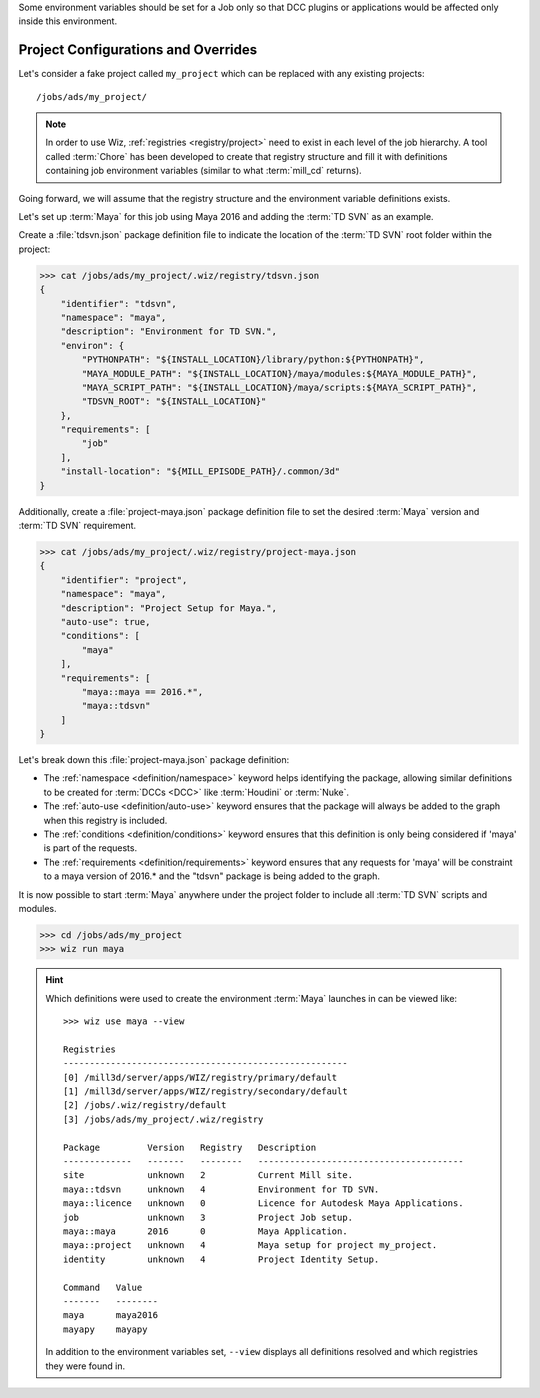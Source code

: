 Some environment variables should be set for a Job only so that DCC plugins or
applications would be affected only inside this environment.

.. _tutorial/project:

Project Configurations and Overrides
------------------------------------

Let's consider a fake project called ``my_project`` which can be replaced with
any existing projects::

    /jobs/ads/my_project/

.. note::

    In order to use Wiz, :ref:`registries <registry/project>` need to exist in
    each level of the job hierarchy. A tool called :term:`Chore` has been
    developed to create that registry structure and fill it with definitions
    containing job environment variables (similar to what :term:`mill_cd`
    returns).

Going forward, we will assume that the registry structure and the environment
variable definitions exists.

Let's set up :term:`Maya` for this job using Maya 2016 and adding the
:term:`TD SVN` as an example.

Create a :file:`tdsvn.json` package definition file to indicate the
location of the :term:`TD SVN` root folder within the project:

.. code-block:: console

    >>> cat /jobs/ads/my_project/.wiz/registry/tdsvn.json
    {
        "identifier": "tdsvn",
        "namespace": "maya",
        "description": "Environment for TD SVN.",
        "environ": {
            "PYTHONPATH": "${INSTALL_LOCATION}/library/python:${PYTHONPATH}",
            "MAYA_MODULE_PATH": "${INSTALL_LOCATION}/maya/modules:${MAYA_MODULE_PATH}",
            "MAYA_SCRIPT_PATH": "${INSTALL_LOCATION}/maya/scripts:${MAYA_SCRIPT_PATH}",
            "TDSVN_ROOT": "${INSTALL_LOCATION}"
        },
        "requirements": [
            "job"
        ],
        "install-location": "${MILL_EPISODE_PATH}/.common/3d"
    }

Additionally, create a :file:`project-maya.json` package definition file to set the
desired :term:`Maya` version and :term:`TD SVN` requirement.

.. code-block:: console

    >>> cat /jobs/ads/my_project/.wiz/registry/project-maya.json
    {
        "identifier": "project",
        "namespace": "maya",
        "description": "Project Setup for Maya.",
        "auto-use": true,
        "conditions": [
            "maya"
        ],
        "requirements": [
            "maya::maya == 2016.*",
            "maya::tdsvn"
        ]
    }


Let's break down this :file:`project-maya.json` package definition:

* The :ref:`namespace <definition/namespace>` keyword helps identifying the
  package, allowing similar definitions to be created for :term:`DCCs <DCC>`
  like :term:`Houdini` or :term:`Nuke`.

* The :ref:`auto-use <definition/auto-use>` keyword ensures that the package
  will always be added to the graph when this registry is included.

* The :ref:`conditions <definition/conditions>` keyword ensures that this
  definition is only being considered if 'maya' is part of the requests.

* The :ref:`requirements <definition/requirements>` keyword ensures that any
  requests for 'maya' will be constraint to a maya version of 2016.* and the
  "tdsvn" package is being added to the graph.


It is now possible to start :term:`Maya` anywhere under the project folder to
include all :term:`TD SVN` scripts and modules.

.. code-block:: console

    >>> cd /jobs/ads/my_project
    >>> wiz run maya

.. hint::

    Which definitions were used to create the environment :term:`Maya` launches
    in can be viewed like::

        >>> wiz use maya --view

        Registries
        ------------------------------------------------------
        [0] /mill3d/server/apps/WIZ/registry/primary/default
        [1] /mill3d/server/apps/WIZ/registry/secondary/default
        [2] /jobs/.wiz/registry/default
        [3] /jobs/ads/my_project/.wiz/registry

        Package         Version   Registry   Description
        -------------   -------   --------   ---------------------------------------
        site            unknown   2          Current Mill site.
        maya::tdsvn     unknown   4          Environment for TD SVN.
        maya::licence   unknown   0          Licence for Autodesk Maya Applications.
        job             unknown   3          Project Job setup.
        maya::maya      2016      0          Maya Application.
        maya::project   unknown   4          Maya setup for project my_project.
        identity        unknown   4          Project Identity Setup.

        Command   Value
        -------   --------
        maya      maya2016
        mayapy    mayapy

    In addition to the environment variables set, ``--view`` displays all
    definitions resolved and which registries they were found in.
